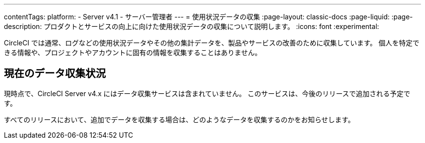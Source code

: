---

contentTags:
  platform:
    - Server v4.1
    - サーバー管理者
---
= 使用状況データの収集
:page-layout: classic-docs
:page-liquid:
:page-description: プロダクトとサービスの向上に向けた使用状況データの収集について説明します。
:icons: font
:experimental:

CircleCI では通常、ログなどの使用状況データやその他の集計データを、製品やサービスの改善のために収集しています。 個人を特定できる情報や、プロジェクトやアカウントに固有の情報を収集することはありません。

[#current-data-collected]
== 現在のデータ収集状況

現時点で、CircleCI Server v4.x にはデータ収集サービスは含まれていません。 このサービスは、今後のリリースで追加される予定です。

すべてのリリースにおいて、追加でデータを収集する場合は、どのようなデータを収集するのかをお知らせします。